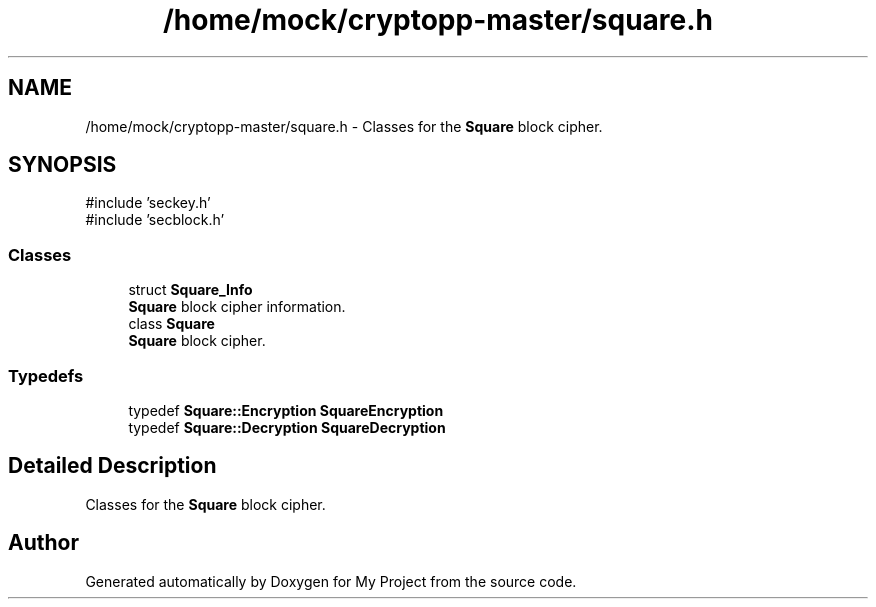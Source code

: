 .TH "/home/mock/cryptopp-master/square.h" 3 "My Project" \" -*- nroff -*-
.ad l
.nh
.SH NAME
/home/mock/cryptopp-master/square.h \- Classes for the \fBSquare\fP block cipher\&.

.SH SYNOPSIS
.br
.PP
\fR#include 'seckey\&.h'\fP
.br
\fR#include 'secblock\&.h'\fP
.br

.SS "Classes"

.in +1c
.ti -1c
.RI "struct \fBSquare_Info\fP"
.br
.RI "\fBSquare\fP block cipher information\&. "
.ti -1c
.RI "class \fBSquare\fP"
.br
.RI "\fBSquare\fP block cipher\&. "
.in -1c
.SS "Typedefs"

.in +1c
.ti -1c
.RI "typedef \fBSquare::Encryption\fP \fBSquareEncryption\fP"
.br
.ti -1c
.RI "typedef \fBSquare::Decryption\fP \fBSquareDecryption\fP"
.br
.in -1c
.SH "Detailed Description"
.PP
Classes for the \fBSquare\fP block cipher\&.


.SH "Author"
.PP
Generated automatically by Doxygen for My Project from the source code\&.
